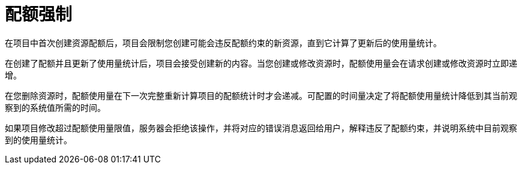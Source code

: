 // Module included in the following assemblies:
//
// * applications/quotas/quotas-setting-per-project.adoc

[id="quota-enforcement_{context}"]
= 配额强制

在项目中首次创建资源配额后，项目会限制您创建可能会违反配额约束的新资源，直到它计算了更新后的使用量统计。

在创建了配额并且更新了使用量统计后，项目会接受创建新的内容。当您创建或修改资源时，配额使用量会在请求创建或修改资源时立即递增。

在您删除资源时，配额使用量在下一次完整重新计算项目的配额统计时才会递减。可配置的时间量决定了将配额使用量统计降低到其当前观察到的系统值所需的时间。

如果项目修改超过配额使用量限值，服务器会拒绝该操作，并将对应的错误消息返回给用户，解释违反了配额约束，并说明系统中目前观察到的使用量统计。
